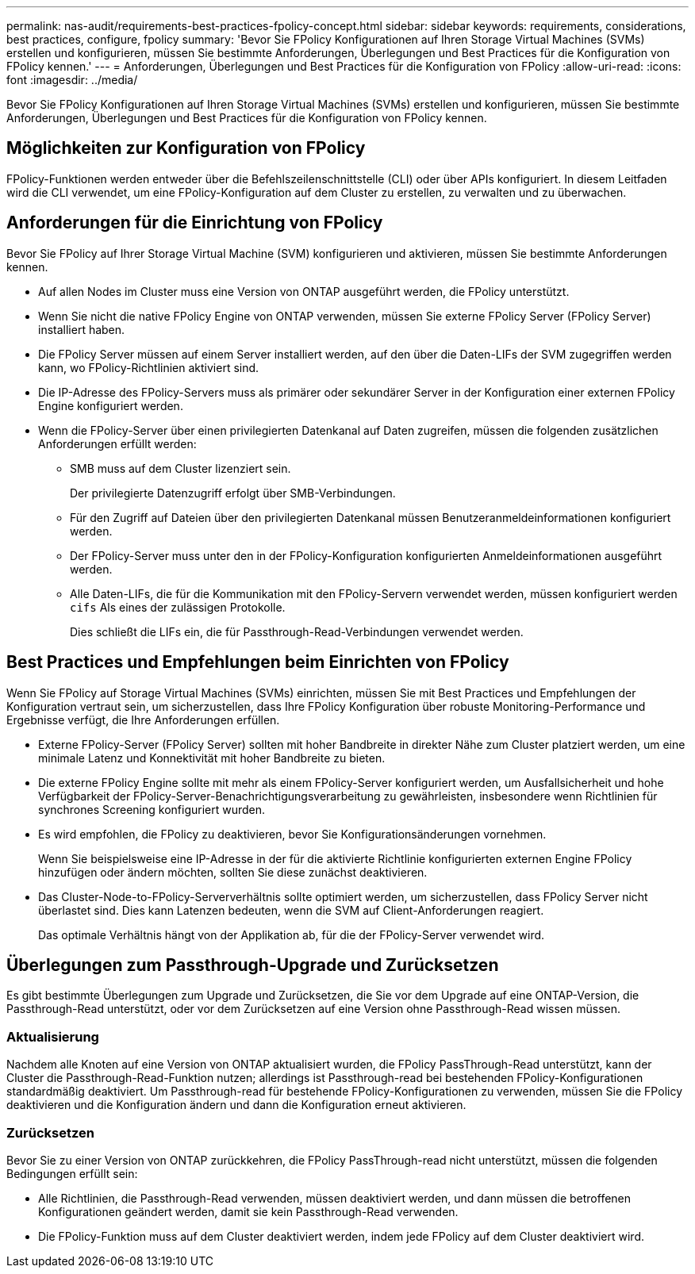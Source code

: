---
permalink: nas-audit/requirements-best-practices-fpolicy-concept.html 
sidebar: sidebar 
keywords: requirements, considerations, best practices, configure, fpolicy 
summary: 'Bevor Sie FPolicy Konfigurationen auf Ihren Storage Virtual Machines (SVMs) erstellen und konfigurieren, müssen Sie bestimmte Anforderungen, Überlegungen und Best Practices für die Konfiguration von FPolicy kennen.' 
---
= Anforderungen, Überlegungen und Best Practices für die Konfiguration von FPolicy
:allow-uri-read: 
:icons: font
:imagesdir: ../media/


[role="lead"]
Bevor Sie FPolicy Konfigurationen auf Ihren Storage Virtual Machines (SVMs) erstellen und konfigurieren, müssen Sie bestimmte Anforderungen, Überlegungen und Best Practices für die Konfiguration von FPolicy kennen.



== Möglichkeiten zur Konfiguration von FPolicy

FPolicy-Funktionen werden entweder über die Befehlszeilenschnittstelle (CLI) oder über APIs konfiguriert. In diesem Leitfaden wird die CLI verwendet, um eine FPolicy-Konfiguration auf dem Cluster zu erstellen, zu verwalten und zu überwachen.



== Anforderungen für die Einrichtung von FPolicy

Bevor Sie FPolicy auf Ihrer Storage Virtual Machine (SVM) konfigurieren und aktivieren, müssen Sie bestimmte Anforderungen kennen.

* Auf allen Nodes im Cluster muss eine Version von ONTAP ausgeführt werden, die FPolicy unterstützt.
* Wenn Sie nicht die native FPolicy Engine von ONTAP verwenden, müssen Sie externe FPolicy Server (FPolicy Server) installiert haben.
* Die FPolicy Server müssen auf einem Server installiert werden, auf den über die Daten-LIFs der SVM zugegriffen werden kann, wo FPolicy-Richtlinien aktiviert sind.
* Die IP-Adresse des FPolicy-Servers muss als primärer oder sekundärer Server in der Konfiguration einer externen FPolicy Engine konfiguriert werden.
* Wenn die FPolicy-Server über einen privilegierten Datenkanal auf Daten zugreifen, müssen die folgenden zusätzlichen Anforderungen erfüllt werden:
+
** SMB muss auf dem Cluster lizenziert sein.
+
Der privilegierte Datenzugriff erfolgt über SMB-Verbindungen.

** Für den Zugriff auf Dateien über den privilegierten Datenkanal müssen Benutzeranmeldeinformationen konfiguriert werden.
** Der FPolicy-Server muss unter den in der FPolicy-Konfiguration konfigurierten Anmeldeinformationen ausgeführt werden.
** Alle Daten-LIFs, die für die Kommunikation mit den FPolicy-Servern verwendet werden, müssen konfiguriert werden `cifs` Als eines der zulässigen Protokolle.
+
Dies schließt die LIFs ein, die für Passthrough-Read-Verbindungen verwendet werden.







== Best Practices und Empfehlungen beim Einrichten von FPolicy

Wenn Sie FPolicy auf Storage Virtual Machines (SVMs) einrichten, müssen Sie mit Best Practices und Empfehlungen der Konfiguration vertraut sein, um sicherzustellen, dass Ihre FPolicy Konfiguration über robuste Monitoring-Performance und Ergebnisse verfügt, die Ihre Anforderungen erfüllen.

* Externe FPolicy-Server (FPolicy Server) sollten mit hoher Bandbreite in direkter Nähe zum Cluster platziert werden, um eine minimale Latenz und Konnektivität mit hoher Bandbreite zu bieten.
* Die externe FPolicy Engine sollte mit mehr als einem FPolicy-Server konfiguriert werden, um Ausfallsicherheit und hohe Verfügbarkeit der FPolicy-Server-Benachrichtigungsverarbeitung zu gewährleisten, insbesondere wenn Richtlinien für synchrones Screening konfiguriert wurden.
* Es wird empfohlen, die FPolicy zu deaktivieren, bevor Sie Konfigurationsänderungen vornehmen.
+
Wenn Sie beispielsweise eine IP-Adresse in der für die aktivierte Richtlinie konfigurierten externen Engine FPolicy hinzufügen oder ändern möchten, sollten Sie diese zunächst deaktivieren.

* Das Cluster-Node-to-FPolicy-Serververhältnis sollte optimiert werden, um sicherzustellen, dass FPolicy Server nicht überlastet sind. Dies kann Latenzen bedeuten, wenn die SVM auf Client-Anforderungen reagiert.
+
Das optimale Verhältnis hängt von der Applikation ab, für die der FPolicy-Server verwendet wird.





== Überlegungen zum Passthrough-Upgrade und Zurücksetzen

Es gibt bestimmte Überlegungen zum Upgrade und Zurücksetzen, die Sie vor dem Upgrade auf eine ONTAP-Version, die Passthrough-Read unterstützt, oder vor dem Zurücksetzen auf eine Version ohne Passthrough-Read wissen müssen.



=== Aktualisierung

Nachdem alle Knoten auf eine Version von ONTAP aktualisiert wurden, die FPolicy PassThrough-Read unterstützt, kann der Cluster die Passthrough-Read-Funktion nutzen; allerdings ist Passthrough-read bei bestehenden FPolicy-Konfigurationen standardmäßig deaktiviert. Um Passthrough-read für bestehende FPolicy-Konfigurationen zu verwenden, müssen Sie die FPolicy deaktivieren und die Konfiguration ändern und dann die Konfiguration erneut aktivieren.



=== Zurücksetzen

Bevor Sie zu einer Version von ONTAP zurückkehren, die FPolicy PassThrough-read nicht unterstützt, müssen die folgenden Bedingungen erfüllt sein:

* Alle Richtlinien, die Passthrough-Read verwenden, müssen deaktiviert werden, und dann müssen die betroffenen Konfigurationen geändert werden, damit sie kein Passthrough-Read verwenden.
* Die FPolicy-Funktion muss auf dem Cluster deaktiviert werden, indem jede FPolicy auf dem Cluster deaktiviert wird.


